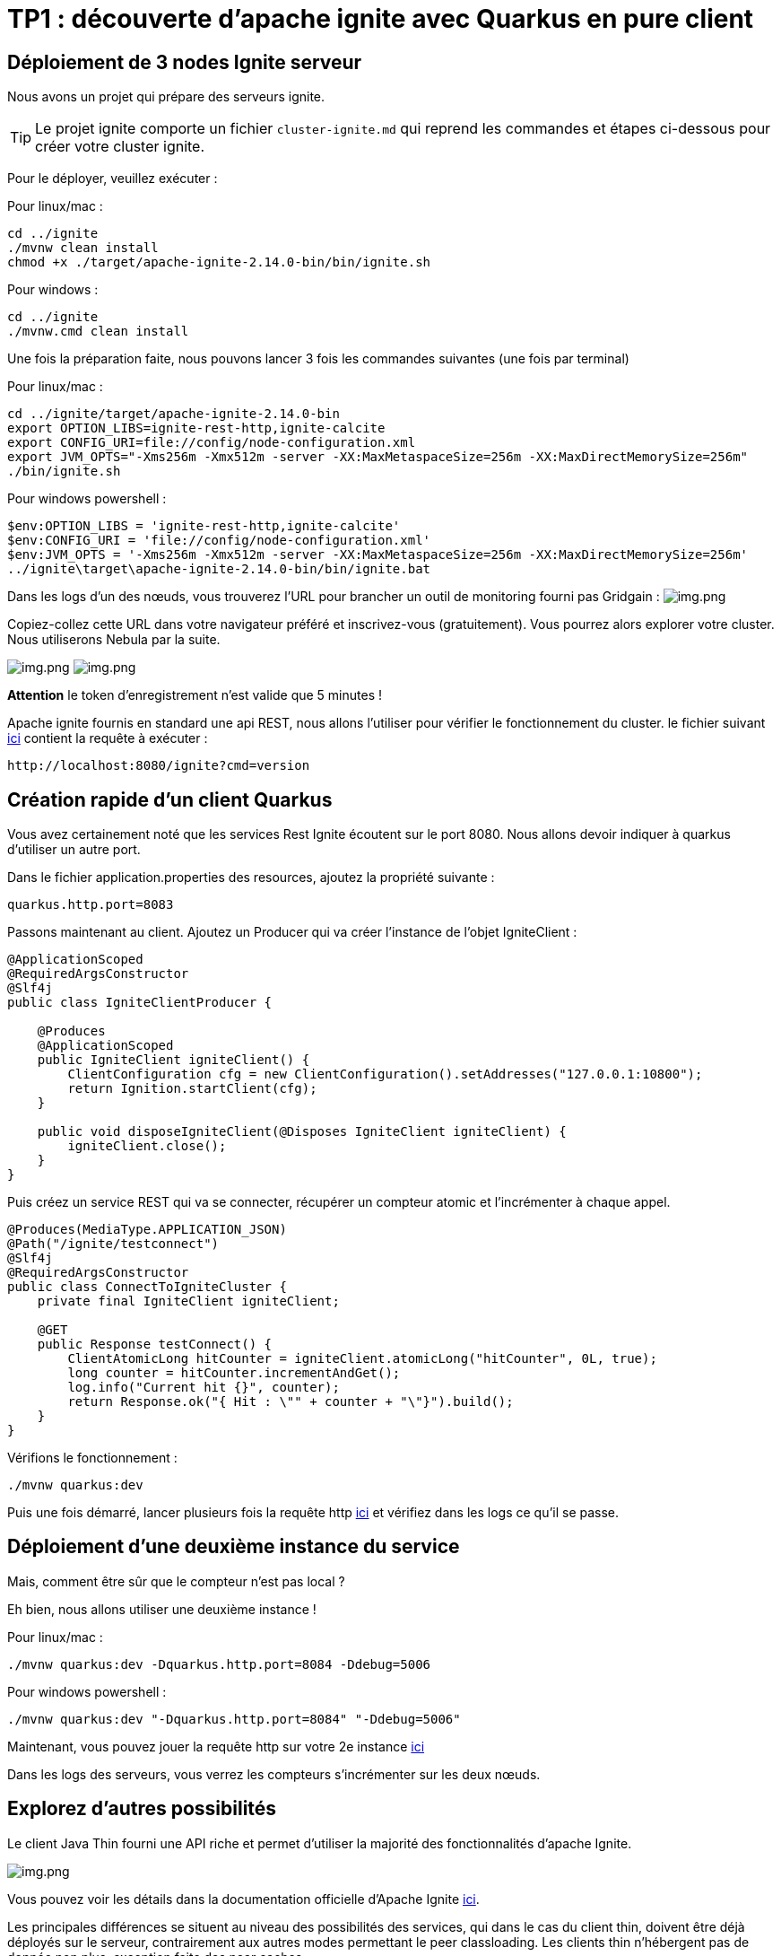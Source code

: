 = TP1 : découverte d'apache ignite avec Quarkus en pure client
:data-uri:

== Déploiement de 3 nodes Ignite serveur

Nous avons un projet qui prépare des serveurs ignite.

TIP: Le projet ignite comporte un fichier `cluster-ignite.md` qui reprend les commandes et étapes ci-dessous pour créer votre cluster ignite.

Pour le déployer, veuillez exécuter :

Pour linux/mac :

[,shell]
----
cd ../ignite
./mvnw clean install
chmod +x ./target/apache-ignite-2.14.0-bin/bin/ignite.sh
----

Pour windows :

[,shell]
----
cd ../ignite
./mvnw.cmd clean install
----

Une fois la préparation faite, nous pouvons lancer 3 fois les commandes suivantes (une fois par terminal)

Pour linux/mac :

[,shell]
----
cd ../ignite/target/apache-ignite-2.14.0-bin
export OPTION_LIBS=ignite-rest-http,ignite-calcite
export CONFIG_URI=file://config/node-configuration.xml
export JVM_OPTS="-Xms256m -Xmx512m -server -XX:MaxMetaspaceSize=256m -XX:MaxDirectMemorySize=256m"
./bin/ignite.sh
----

Pour windows powershell :

[,shell]
----
$env:OPTION_LIBS = 'ignite-rest-http,ignite-calcite'
$env:CONFIG_URI = 'file://config/node-configuration.xml'
$env:JVM_OPTS = '-Xms256m -Xmx512m -server -XX:MaxMetaspaceSize=256m -XX:MaxDirectMemorySize=256m'
../ignite\target\apache-ignite-2.14.0-bin/bin/ignite.bat
----

Dans les logs d'un des nœuds, vous trouverez l'URL pour brancher un outil de monitoring fourni pas Gridgain :  image:../resources/images/screen3.png[img.png]

Copiez-collez cette URL dans votre navigateur préféré et inscrivez-vous (gratuitement).
Vous pourrez alors explorer votre cluster.
Nous utiliserons Nebula par la suite.

image:../resources/images/screen4.png[img.png] image:../resources/images/screen5.png[img.png]

*Attention* le token d'enregistrement n'est valide que 5 minutes !

Apache ignite fournis en standard une api REST, nous allons l'utiliser pour vérifier le fonctionnement du cluster.
le fichier suivant link:src/http-requests/ignite-rest/get-version.http[ici] contient la requête à exécuter :

[,http request]
----
http://localhost:8080/ignite?cmd=version
----

== Création rapide d'un client Quarkus

Vous avez certainement noté que les services Rest Ignite écoutent sur le port 8080.
Nous allons devoir indiquer à quarkus d'utiliser un autre port.

Dans le fichier application.properties des resources, ajoutez la propriété suivante :

[,properties]
----
quarkus.http.port=8083
----

Passons maintenant au client.
Ajoutez un Producer qui va créer l'instance de l'objet IgniteClient :

[,java]
----
@ApplicationScoped
@RequiredArgsConstructor
@Slf4j
public class IgniteClientProducer {

    @Produces
    @ApplicationScoped
    public IgniteClient igniteClient() {
        ClientConfiguration cfg = new ClientConfiguration().setAddresses("127.0.0.1:10800");
        return Ignition.startClient(cfg);
    }

    public void disposeIgniteClient(@Disposes IgniteClient igniteClient) {
        igniteClient.close();
    }
}
----

Puis créez un service REST qui va se connecter, récupérer un compteur atomic et l'incrémenter à chaque appel.

[,java]
----
@Produces(MediaType.APPLICATION_JSON)
@Path("/ignite/testconnect")
@Slf4j
@RequiredArgsConstructor
public class ConnectToIgniteCluster {
    private final IgniteClient igniteClient;

    @GET
    public Response testConnect() {
        ClientAtomicLong hitCounter = igniteClient.atomicLong("hitCounter", 0L, true);
        long counter = hitCounter.incrementAndGet();
        log.info("Current hit {}", counter);
        return Response.ok("{ Hit : \"" + counter + "\"}").build();
    }
}
----

Vérifions le fonctionnement :

[,shell]
----
./mvnw quarkus:dev
----

Puis une fois démarré, lancer plusieurs fois la requête http link:src/http-requests/java-client/test-igniteclientconnectionapi.http[ici] et vérifiez dans les logs ce qu'il se passe.

== Déploiement d'une deuxième instance du service

Mais, comment être sûr que le compteur n'est pas local ?

Eh bien, nous allons utiliser une deuxième instance !

Pour linux/mac :

[,shell]
----
./mvnw quarkus:dev -Dquarkus.http.port=8084 -Ddebug=5006
----

Pour windows powershell :

[,shell]
----
./mvnw quarkus:dev "-Dquarkus.http.port=8084" "-Ddebug=5006"
----

Maintenant, vous pouvez jouer la requête http sur votre 2e instance link:src/http-requests/java-client/test-igniteclientconnectionapi2.http[ici]

Dans les logs des serveurs, vous verrez les compteurs s'incrémenter sur les deux nœuds.

== Explorez d'autres possibilités

Le client Java Thin fourni une API riche et permet d'utiliser la majorité des fonctionnalités d'apache Ignite.

image::../resources/images/screen6.png[img.png]

Vous pouvez voir les détails dans la documentation officielle d'Apache Ignite https://ignite.apache.org/docs/latest/thin-clients/java-thin-client[ici].

Les principales différences se situent au niveau des possibilités des services, qui dans le cas du client thin, doivent être déjà déployés sur le serveur, contrairement aux autres modes permettant le peer classloading.
Les clients thin n'hébergent pas de donnée non plus, exception faite des near caches.

=== Les caches  (https://ignite.apache.org/docs/latest/key-value-api/basic-cache-operations)

En vous servant de l'api cache coté client (https://ignite.apache.org/docs/latest/thin-clients/java-thin-client)

[,java]
----
ClientCache<Integer, String> cache = client.cache("myCache");
----

Créez-vous un service REST pour ajouter des données à un cache et un autre pour les lire.
Servez vous de la Swagger UI pour tester vos services (http://localhost:8081/q/dev-ui/io.quarkus.quarkus-smallrye-openapi/swagger-ui) (http://localhost:8085/q/dev-ui/io.quarkus.quarkus-smallrye-openapi/swagger-ui)
